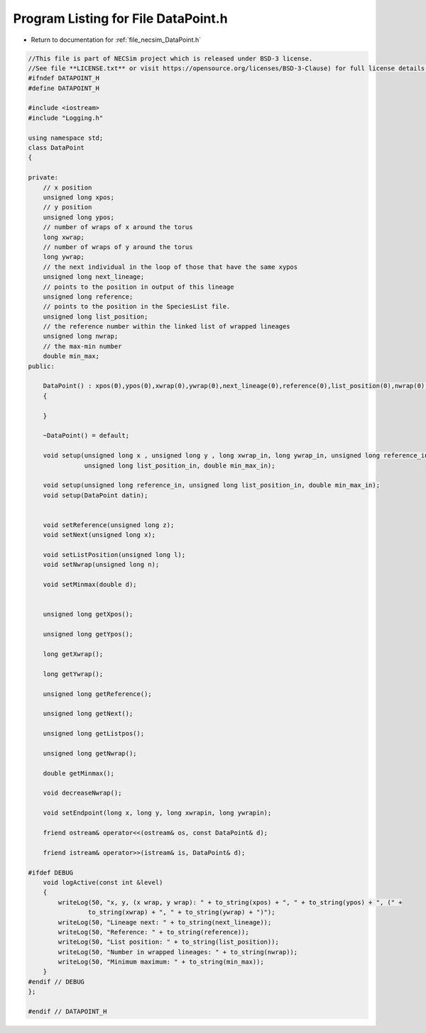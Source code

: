 
.. _program_listing_file_necsim_DataPoint.h:

Program Listing for File DataPoint.h
====================================

- Return to documentation for :ref:`file_necsim_DataPoint.h`

.. code-block:: cpp

   //This file is part of NECSim project which is released under BSD-3 license.
   //See file **LICENSE.txt** or visit https://opensource.org/licenses/BSD-3-Clause) for full license details.
   #ifndef DATAPOINT_H
   #define DATAPOINT_H
   
   #include <iostream>
   #include "Logging.h"
   
   using namespace std;
   class DataPoint
   {
       
   private:
       // x position
       unsigned long xpos;
       // y position
       unsigned long ypos;
       // number of wraps of x around the torus
       long xwrap;
       // number of wraps of y around the torus
       long ywrap;
       // the next individual in the loop of those that have the same xypos
       unsigned long next_lineage;
       // points to the position in output of this lineage
       unsigned long reference;
       // points to the position in the SpeciesList file.
       unsigned long list_position;
       // the reference number within the linked list of wrapped lineages
       unsigned long nwrap;
       // the max-min number
       double min_max;
   public:
       
       DataPoint() : xpos(0),ypos(0),xwrap(0),ywrap(0),next_lineage(0),reference(0),list_position(0),nwrap(0),min_max(0)
       {
           
       }
       
       ~DataPoint() = default;
   
       void setup(unsigned long x , unsigned long y , long xwrap_in, long ywrap_in, unsigned long reference_in,
                  unsigned long list_position_in, double min_max_in);
   
       void setup(unsigned long reference_in, unsigned long list_position_in, double min_max_in);
       void setup(DataPoint datin);
       
       
       void setReference(unsigned long z);
       void setNext(unsigned long x);
       
       void setListPosition(unsigned long l);
       void setNwrap(unsigned long n);
       
       void setMinmax(double d);
   
       
       unsigned long getXpos();
       
       unsigned long getYpos();
       
       long getXwrap();
       
       long getYwrap();
       
       unsigned long getReference();
   
       unsigned long getNext();
   
       unsigned long getListpos();
       
       unsigned long getNwrap();
       
       double getMinmax();
       
       void decreaseNwrap();
   
       void setEndpoint(long x, long y, long xwrapin, long ywrapin);
       
       friend ostream& operator<<(ostream& os, const DataPoint& d);
       
       friend istream& operator>>(istream& is, DataPoint& d);
   
   #ifdef DEBUG
       void logActive(const int &level)
       {
           writeLog(50, "x, y, (x wrap, y wrap): " + to_string(xpos) + ", " + to_string(ypos) + ", (" +
                   to_string(xwrap) + ", " + to_string(ywrap) + ")");
           writeLog(50, "Lineage next: " + to_string(next_lineage));
           writeLog(50, "Reference: " + to_string(reference));
           writeLog(50, "List position: " + to_string(list_position));
           writeLog(50, "Number in wrapped lineages: " + to_string(nwrap));
           writeLog(50, "Minimum maximum: " + to_string(min_max));
       }
   #endif // DEBUG
   };
   
   #endif // DATAPOINT_H
